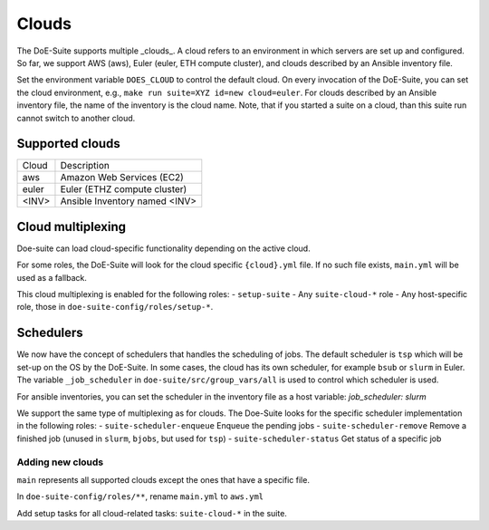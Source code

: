 ======
Clouds
======

The DoE-Suite supports multiple _clouds_.
A cloud refers to an environment in which servers are set up and configured.
So far, we support AWS (aws), Euler (euler, ETH compute cluster), and clouds described by an Ansible inventory file.

Set the environment variable ``DOES_CLOUD`` to control the default cloud.
On every invocation of the DoE-Suite, you can set the cloud environment,
e.g., ``make run suite=XYZ id=new cloud=euler``.
For clouds described by an Ansible inventory file, the name of the inventory is the cloud name.
Note, that if you started a suite on a cloud, than this suite run cannot switch to another cloud.


Supported clouds
----------------

+-------+-------------------------------+
| Cloud | Description                   |
+-------+-------------------------------+
| aws   | Amazon Web Services (EC2)     |
+-------+-------------------------------+
| euler | Euler (ETHZ compute cluster)  |
+-------+-------------------------------+
| <INV> | Ansible Inventory named <INV> |
+-------+-------------------------------+


Cloud multiplexing
------------------

Doe-suite can load cloud-specific functionality depending on the active cloud.

For some roles, the DoE-Suite will look for the cloud specific  ``{cloud}.yml`` file.
If no such file exists, ``main.yml`` will be used as a fallback.

This cloud multiplexing is enabled for the following roles:
- ``setup-suite``
- Any ``suite-cloud-*`` role
- Any host-specific role, those in ``doe-suite-config/roles/setup-*``.

Schedulers
----------

We now have the concept of schedulers that handles the scheduling of jobs.
The default scheduler is ``tsp`` which will be set-up on the OS by the DoE-Suite.
In some cases, the cloud has its own scheduler, for example ``bsub`` or ``slurm`` in Euler.
The variable ``_job_scheduler`` in ``doe-suite/src/group_vars/all`` is used to control which scheduler is used.

For ansible inventories, you can set the scheduler in the inventory file as a host variable: `job_scheduler: slurm`

We support the same type of multiplexing as for clouds.
The Doe-Suite looks for the specific scheduler implementation in the following roles:
- ``suite-scheduler-enqueue`` Enqueue the pending jobs
- ``suite-scheduler-remove`` Remove a finished job (unused in ``slurm``, ``bjobs``, but used for ``tsp``)
- ``suite-scheduler-status`` Get status of a specific job



Adding new clouds
=================

``main`` represents all supported clouds except the ones that have a specific file.

In ``doe-suite-config/roles/**``, rename ``main.yml`` to ``aws.yml``

Add setup tasks for all cloud-related tasks: ``suite-cloud-*`` in the suite.
